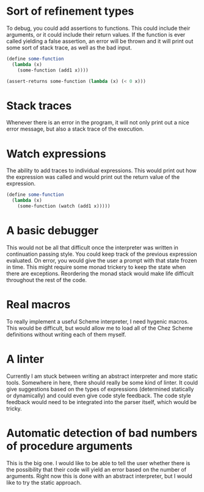 
* Sort of refinement types
  To debug, you could add assertions to functions. This could include their
  arguments, or it could include their return values. If the function is ever
  called yielding a false assertion, an error will be thrown and it will print
  out some sort of stack trace, as well as the bad input.

  #+BEGIN_SRC scheme
  (define some-function
    (lambda (x)
      (some-function (add1 x))))

  (assert-returns some-function (lambda (x) (< 0 x)))
  #+END_SRC

* Stack traces
  Whenever there is an error in the program, it will not only print out a nice
  error message, but also a stack trace of the execution.

* Watch expressions
  The ability to add traces to individual expressions. This would print out how
  the expression was called and would print out the return value of the
  expression.

  #+BEGIN_SRC scheme
  (define some-function
    (lambda (x)
      (some-function (watch (add1 x)))))
  #+END_SRC

* A basic debugger
  This would not be all that difficult once the interpreter was written in
  continuation passing style. You could keep track of the previous expression
  evaluated. On error, you would give the user a prompt with that state frozen
  in time. This might require some monad trickery to keep the state when there
  are exceptions. Reordering the monad stack would make life difficult
  throughout the rest of the code.

* Real macros
  To really implement a useful Scheme interpreter, I need hygenic macros. This
  would be difficult, but would allow me to load all of the Chez Scheme
  definitions without writing each of them myself.

* A linter
  Currently I am stuck between writing an abstract interpreter and more static
  tools. Somewhere in here, there should really be some kind of linter. It could
  give suggestions based on the types of expressions (determined statically or
  dynamically) and could even give code style feedback. The code style feedback
  would need to be integrated into the parser itself, which would be tricky.

* Automatic detection of bad numbers of procedure arguments
  This is the big one. I would like to be able to tell the user whether there is
  the possibility that their code will yield an error based on the number of
  arguments. Right now this is done with an abstract interpreter, but I would
  like to try the static approach.
